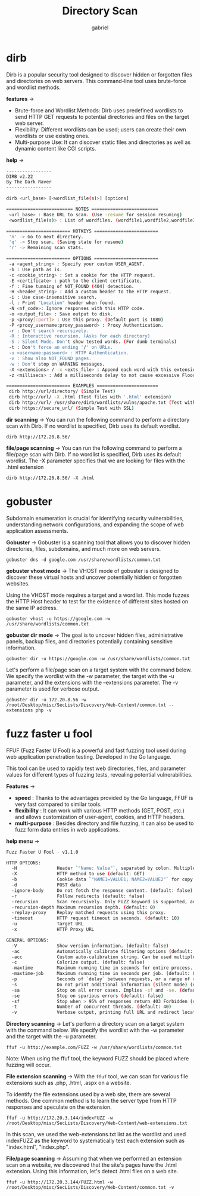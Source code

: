 #+title: Directory Scan
#+author: gabriel

* dirb
Dirb is a popular security tool designed to discover hidden or forgotten files and directories on web servers. This command-line tool uses brute-force and wordlist methods.

*features* ->
- Brute-force and Wordlist Methods: Dirb uses predefined wordlists to send HTTP GET requests to potential directories and files on the target web server.
- Flexibility: Different wordlists can be used; users can create their own wordlists or use existing ones.
- Multi-purpose Use: It can discover static files and directories as well as dynamic content like CGI scripts.

*help* ->
#+begin_src sh
-----------------
DIRB v2.22
By The Dark Raver
-----------------

dirb <url_base> [<wordlist_file(s)>] [options]

========================= NOTES =========================
 <url_base> : Base URL to scan. (Use -resume for session resuming)
 <wordlist_file(s)> : List of wordfiles. (wordfile1,wordfile2,wordfile3...)

======================== HOTKEYS ========================
 'n' -> Go to next directory.
 'q' -> Stop scan. (Saving state for resume)
 'r' -> Remaining scan stats.

======================== OPTIONS ========================
 -a <agent_string> : Specify your custom USER_AGENT.
 -b : Use path as is.
 -c <cookie_string> : Set a cookie for the HTTP request.
 -E <certificate> : path to the client certificate.
 -f : Fine tunning of NOT_FOUND (404) detection.
 -H <header_string> : Add a custom header to the HTTP request.
 -i : Use case-insensitive search.
 -l : Print "Location" header when found.
 -N <nf_code>: Ignore responses with this HTTP code.
 -o <output_file> : Save output to disk.
 -p <proxy[:port]> : Use this proxy. (Default port is 1080)
 -P <proxy_username:proxy_password> : Proxy Authentication.
 -r : Don't search recursively.
 -R : Interactive recursion. (Asks for each directory)
 -S : Silent Mode. Don't show tested words. (For dumb terminals)
 -t : Don't force an ending '/' on URLs.
 -u <username:password> : HTTP Authentication.
 -v : Show also NOT_FOUND pages.
 -w : Don't stop on WARNING messages.
 -X <extensions> / -x <exts_file> : Append each word with this extensions.
 -z <millisecs> : Add a milliseconds delay to not cause excessive Flood.

======================== EXAMPLES =======================
 dirb http://url/directory/ (Simple Test)
 dirb http://url/ -X .html (Test files with '.html' extension)
 dirb http://url/ /usr/share/dirb/wordlists/vulns/apache.txt (Test with apache.txt wordlist)
 dirb https://secure_url/ (Simple Test with SSL)
#+end_src

*dir scanning* ->
You can run the following command to perform a directory scan with Dirb. If no wordlist is specified, Dirb uses its default wordlist.
: dirb http://172.20.8.56/

*file/page scanning* ->
You can run the following command to perform a file/page scan with Dirb. If no wordlist is specified, Dirb uses its default wordlist. The -X parameter specifies that we are looking for files with the .html extension
: dirb http://172.20.8.56/ -X .html


* gobuster
Subdomain enumeration is crucial for identifying security vulnerabilities, understanding network configurations, and expanding the scope of web application assessments.

*Gobuster* ->
Gobuster is a scanning tool that allows you to discover hidden directories, files, subdomains, and much more on web servers.

: gobuster dns -d google.com /usr/share/wordlists/common.txt

*gobuster vhost mode* ->
The VHOST mode of gobuster is designed to discover these virtual hosts and uncover potentially hidden or forgotten websites.

Using the VHOST mode requires a target and a wordlist. This mode fuzzes the HTTP Host header to test for the existence of different sites hosted on the same IP address.

: gobuster vhost -u https://google.com -w /usr/share/wordlists/common.txt

*gobuster dir mode* ->
 The goal is to uncover hidden files, administrative panels, backup files, and directories potentially containing sensitive information.

: gobuster dir -u https://google.com -w /usr/share/wordlists/common.txt

Let's perform a file/page scan on a target system with the command below. We specify the wordlist with the -w parameter, the target with the -u parameter, and the extensions with the --extensions parameter. The -v parameter is used for verbose output.

: gobuster dir -u 172.20.8.56 -w /root/Desktop/misc/SecLists/Discovery/Web-Content/common.txt --extensions php -v

* fuzz faster u fool
FFUF (Fuzz Faster U Fool) is a powerful and fast fuzzing tool used during web application penetration testing. Developed in the Go language.

This tool can be used to rapidly test web directories, files, and parameter values for different types of fuzzing tests, revealing potential vulnerabilities.

*Features* ->
- *speed* : Thanks to the advantages provided by the Go language, FFUF is very fast compared to similar tools.
- *flexibility* :  It can work with various HTTP methods (GET, POST, etc.) and allows customization of user-agent, cookies, and HTTP headers.
- *multi-purpose* : Besides directory and file fuzzing, it can also be used to fuzz form data entries in web applications.

*help menu* ->
#+begin_src sh
Fuzz Faster U Fool - v1.1.0

HTTP OPTIONS:
  -H               Header `"Name: Value"`, separated by colon. Multiple -H flags are accepted.
  -X               HTTP method to use (default: GET)
  -b               Cookie data `"NAME1=VALUE1; NAME2=VALUE2"` for copy as curl functionality.
  -d               POST data
  -ignore-body     Do not fetch the response content. (default: false)
  -r               Follow redirects (default: false)
  -recursion       Scan recursively. Only FUZZ keyword is supported, and URL (-u) has to end in it. (default: false)
  -recursion-depth Maximum recursion depth. (default: 0)
  -replay-proxy    Replay matched requests using this proxy.
  -timeout         HTTP request timeout in seconds. (default: 10)
  -u               Target URL
  -x               HTTP Proxy URL

GENERAL OPTIONS:
  -V               Show version information. (default: false)
  -ac              Automatically calibrate filtering options (default: false)
  -acc             Custom auto-calibration string. Can be used multiple times. Implies -ac
  -c               Colorize output. (default: false)
  -maxtime         Maximum running time in seconds for entire process. (default: 0)
  -maxtime-job     Maximum running time in seconds per job. (default: 0)
  -p               Seconds of `delay` between requests, or a range of random delay. For example "0.1" or "0.1-2.0"
  -s               Do not print additional information (silent mode) (default: false)
  -sa              Stop on all error cases. Implies -sf and -se. (default: false)
  -se              Stop on spurious errors (default: false)
  -sf              Stop when > 95% of responses return 403 Forbidden (default: false)
  -t               Number of concurrent threads. (default: 40)
  -v               Verbose output, printing full URL and redirect location (if any) with the results. (default: false)
#+end_src

*Directory scanning* ->
Let's perform a directory scan on a target system with the command below. We specify the wordlist with the -w parameter and the target with the -u parameter.
: ffuf -u http://example.com/FUZZ -w /usr/share/wordlists/common.txt

Note: When using the ffuf tool, the keyword FUZZ should be placed where fuzzing will occur.

*File extension scanning* ->
With the ~ffuf~ tool, we can scan for various file extensions such as .php, .html, .aspx on a website.

To identify the file extensions used by a web site, there are several methods. One common method is to learn the server type from HTTP responses and speculate on the extension.
: ffuf -u http://172.20.3.144/indexFUZZ -w /root/Desktop/misc/SecLists/Discovery/Web-Content/web-extensions.txt

 In this scan, we used the web-extensions.txt list as the wordlist and used indexFUZZ as the keyword to systematically test each extension such as "index.html", "index.php".

*File/page scanning* ->
Assuming that when we performed an extension scan on a website, we discovered that the site's pages have the .html extension. Using this information, let's detect .html files on a web site.
: ffuf -u http://172.20.3.144/FUZZ.html -w /root/Desktop/misc/SecLists/Discovery/Web-Content/common.txt -v
